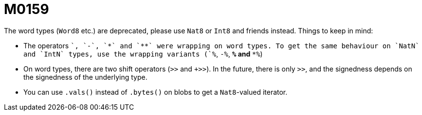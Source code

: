 = M0159

The word types (`Word8` etc.) are deprecated, please use `Nat8` or `Int8` and friends
instead. Things to keep in mind:

 * The operators `+`, `-`, `*` and `**` were wrapping on word types. To get the
   same behaviour on `NatN` and `IntN` types, use the wrapping variants (`+%`,
   `-%`, `*%` and `**%`)

 * On word types, there are two shift operators (`>>` and `+>>`). In the
   future, there is only `>>`, and the signedness depends on the signedness of
   the underlying type.

 * You can use `.vals()` instead of `.bytes()` on blobs to get a `Nat8`-valued
   iterator.

